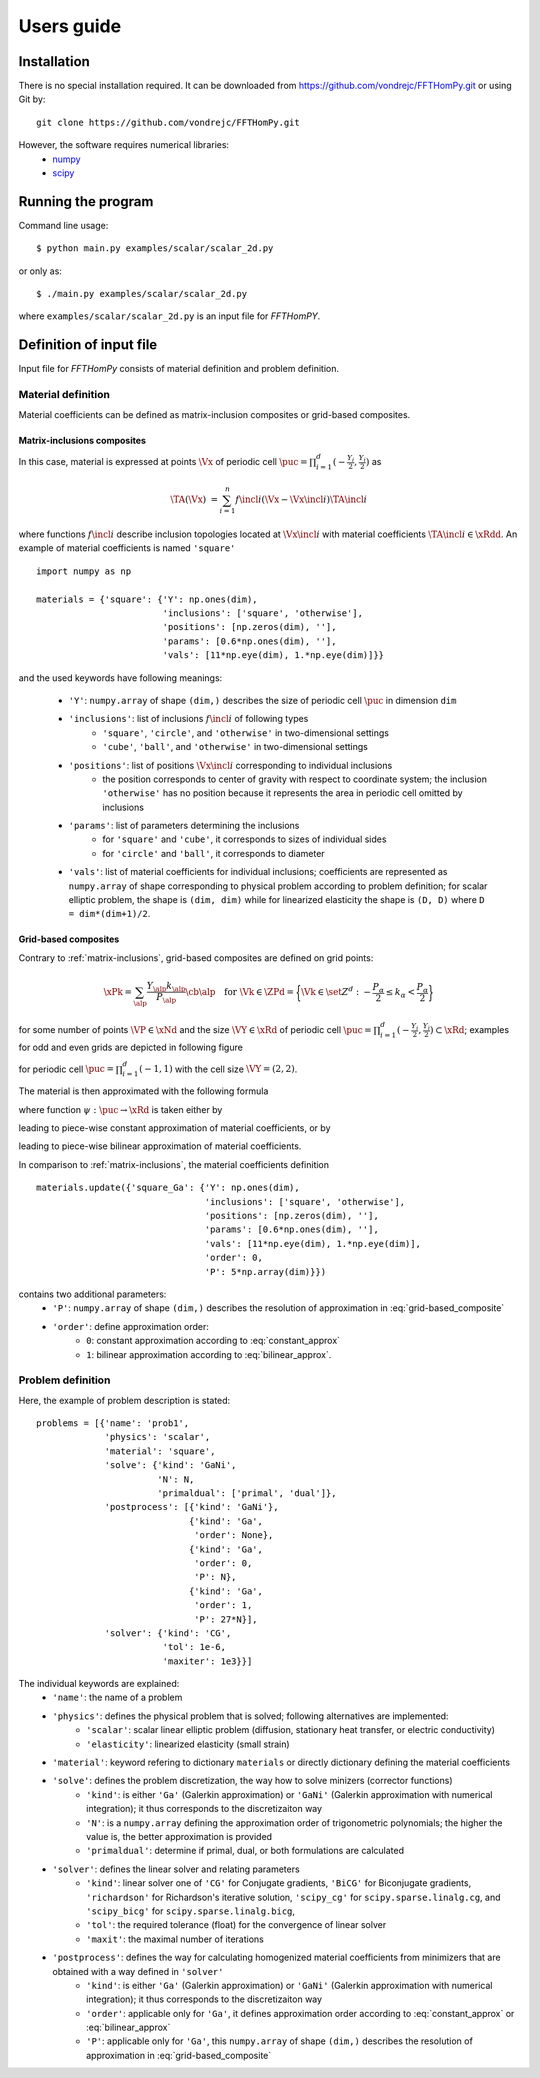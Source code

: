 Users guide
===========

Installation
------------

There is no special installation required. It can be downloaded from https://github.com/vondrejc/FFTHomPy.git or using Git by::

    git clone https://github.com/vondrejc/FFTHomPy.git

However, the software requires numerical libraries:
    * `numpy <http://www.numpy.org/>`_
    * `scipy <http://www.scipy.org/>`_


Running the program
-------------------

Command line usage::

    $ python main.py examples/scalar/scalar_2d.py

or only as::

    $ ./main.py examples/scalar/scalar_2d.py

where ``examples/scalar/scalar_2d.py`` is an input file for *FFTHomPY*.

Definition of input file
------------------------

Input file for *FFTHomPy* consists of material definition and problem definition.

Material definition
^^^^^^^^^^^^^^^^^^^
Material coefficients can be defined as matrix-inclusion composites or grid-based composites.

.. _matrix-inclusions:

Matrix-inclusions composites
""""""""""""""""""""""""""""

In this case, material is expressed at points :math:`\Vx` of periodic cell :math:`\puc=\prod_{i=1}^d (-\frac{Y_i}{2},\frac{Y_i}{2})` as

.. math::
    \TA(\Vx) &= \sum_{i=1}^n f\incl{i} (\Vx-\Vx\incl{i}) \TA\incl{i}

where functions :math:`f\incl{i}` describe inclusion topologies located at :math:`\Vx\incl{i}` with material coefficients :math:`\TA\incl{i}\in\xRdd`.
An example of material coefficients is named ``'square'``
::

    import numpy as np

    materials = {'square': {'Y': np.ones(dim),
                            'inclusions': ['square', 'otherwise'],
                            'positions': [np.zeros(dim), ''],
                            'params': [0.6*np.ones(dim), ''],
                            'vals': [11*np.eye(dim), 1.*np.eye(dim)]}}

and the used keywords have following meanings:

    - ``'Y'``: ``numpy.array`` of shape ``(dim,)`` describes the size of periodic cell :math:`\puc` in dimension ``dim``
    - ``'inclusions'``: list of inclusions :math:`f\incl{i}` of following types
        * ``'square'``, ``'circle'``, and ``'otherwise'`` in two-dimensional settings
        * ``'cube'``, ``'ball'``, and ``'otherwise'`` in two-dimensional settings
    - ``'positions'``: list of positions :math:`\Vx\incl{i}` corresponding to individual inclusions
        * the position corresponds to center of gravity with respect to coordinate system; the inclusion ``'otherwise'`` has no position because it represents the area in periodic cell omitted by inclusions
    - ``'params'``: list of parameters determining the inclusions
        * for ``'square'`` and ``'cube'``, it corresponds to sizes of individual sides
        * for ``'circle'`` and ``'ball'``, it corresponds to diameter
    - ``'vals'``: list of material coefficients for individual inclusions; coefficients are represented as ``numpy.array`` of shape corresponding to physical problem according to problem definition; for scalar elliptic problem, the shape is ``(dim, dim)`` while for linearized elasticity the shape is ``(D, D)`` where ``D = dim*(dim+1)/2``.


Grid-based composites
"""""""""""""""""""""
Contrary to :ref:`matrix-inclusions`, grid-based composites are defined on grid points:

.. math::
    \xPk
    =
    \sum_{\alp} \frac{Y_{\alp}k_{\alp}}{P_{\alp}}
    \cb{\alp}\quad
    \text{for } 
    \Vk \in \ZPd = 
  \biggl\{ \Vk \in \set{Z}^d : 
    -\frac{P_\alpha}{2} \leq k_\alpha < \frac{P_\alpha}{2} \biggr\}

for some number of points :math:`\VP\in\xNd` and the size :math:`\VY\in\xRd` of periodic cell :math:`\puc=\prod_{i=1}^d (-\frac{Y_i}{2},\frac{Y_i}{2})\subset\xRd`; examples for odd and even grids are depicted in following figure

.. image:: figures/fig_grid.png
    :scale: 100 %

for periodic cell :math:`\puc=\prod_{i=1}^d (-1,1)` with the cell size :math:`\VY=(2,2)`.

The material is then approximated with the following formula

.. math::
    \TA(\Vx) &=
    \sum_{\Vk\in \set{Z}^d_{\VP}} \psi(\Vx-\Vx^{\Vk}_{\VP}) \TA(\Vx_{\VP}^{\Vk})
    \quad\text{for }\VP\in\xNd \text{ and } \Vx\in\puc
    :label: grid-based_composite

where function :math:`\psi:\puc\rightarrow\xRd` is taken either by

.. math::
    \rect_{\Vh}(\Vx) &=
    \begin{cases}
    1
    &
    \text{if }
    |x_\alp| < \frac{h_\alp}{2}\text{ for all }\alp
    \\
    0
    &
    \text{otherwise}
    \end{cases}
    \quad\text{for }\Vh=\left(\frac{Y_\alp}{P_\alp}\right)_{\alp=1}^d
    :label: constant_approx
    
leading to piece-wise constant approximation of material coefficients, or by

.. math::
    \tri_{\Vh}(\Vx) &= \prod_{\alp}\max\{1-|\frac{x_\alp}{h_\alp}|,0\}
    \quad\text{for }\Vh=\left(\frac{Y_\alp}{P_\alp}\right)_{\alp=1}^d
    :label: bilinear_approx

leading to piece-wise bilinear approximation of material coefficients.

In comparison to :ref:`matrix-inclusions`, the material coefficients definition
::

    materials.update({'square_Ga': {'Y': np.ones(dim),
                                    'inclusions': ['square', 'otherwise'],
                                    'positions': [np.zeros(dim), ''],
                                    'params': [0.6*np.ones(dim), ''],
                                    'vals': [11*np.eye(dim), 1.*np.eye(dim)],
                                    'order': 0,
                                    'P': 5*np.array(dim)}})

contains two additional parameters: 
    - ``'P'``: ``numpy.array`` of shape ``(dim,)`` describes the resolution of approximation in :eq:`grid-based_composite`
    - ``'order'``: define approximation order:
        * ``0``: constant approximation according to :eq:`constant_approx`
        * ``1``: bilinear approximation according to :eq:`bilinear_approx`.

Problem definition
^^^^^^^^^^^^^^^^^^
Here, the example of problem description is stated:
::

    problems = [{'name': 'prob1',
                 'physics': 'scalar',
                 'material': 'square',
                 'solve': {'kind': 'GaNi',
                           'N': N,
                           'primaldual': ['primal', 'dual']},
                 'postprocess': [{'kind': 'GaNi'},
                                 {'kind': 'Ga',
                                  'order': None},
                                 {'kind': 'Ga',
                                  'order': 0,
                                  'P': N},
                                 {'kind': 'Ga',
                                  'order': 1,
                                  'P': 27*N}],
                 'solver': {'kind': 'CG',
                            'tol': 1e-6,
                            'maxiter': 1e3}}]

The individual keywords are explained:
    - ``'name'``: the name of a problem
    - ``'physics'``: defines the physical problem that is solved; following alternatives are implemented:
        * ``'scalar'``: scalar linear elliptic problem (diffusion, stationary heat transfer, or electric conductivity)
        * ``'elasticity'``: linearized elasticity (small strain)
    - ``'material'``: keyword refering to dictionary ``materials`` or directly dictionary defining the material coefficients
    - ``'solve'``: defines the problem discretization, the way how to solve minizers (corrector functions)
        * ``'kind'``: is either ``'Ga'`` (Galerkin approximation) or ``'GaNi'`` (Galerkin approximation with numerical integration); it thus corresponds to the discretizaiton way
        * ``'N'``: is a ``numpy.array`` defining the approximation order of trigonometric polynomials; the higher the value is, the better approximation is provided
        * ``'primaldual'``: determine if primal, dual, or both formulations are calculated
    - ``'solver'``: defines the linear solver and relating parameters
        * ``'kind'``: linear solver one of ``'CG'`` for Conjugate gradients,  ``'BiCG'`` for Biconjugate gradients, ``'richardson'`` for Richardson's iterative solution, ``'scipy_cg'`` for ``scipy.sparse.linalg.cg``, and ``'scipy_bicg'`` for ``scipy.sparse.linalg.bicg``,
        * ``'tol'``: the required tolerance (float) for the convergence of linear solver
        * ``'maxit'``: the maximal number of iterations
    - ``'postprocess'``: defines the way for calculating homogenized material coefficients from minimizers that are obtained with a way defined in ``'solver'``
        * ``'kind'``: is either ``'Ga'`` (Galerkin approximation) or ``'GaNi'`` (Galerkin approximation with numerical integration); it thus corresponds to the discretizaiton way
        * ``'order'``: applicable only for ``'Ga'``, it defines approximation order according to :eq:`constant_approx` or :eq:`bilinear_approx`
        * ``'P'``: applicable only for ``'Ga'``, this ``numpy.array`` of shape ``(dim,)`` describes the resolution of approximation in :eq:`grid-based_composite`

